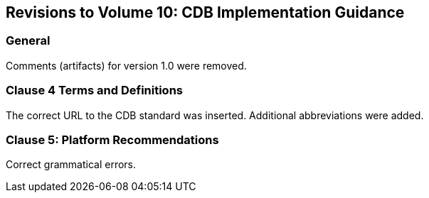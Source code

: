
== Revisions to Volume 10: CDB Implementation Guidance

=== General
Comments (artifacts) for version 1.0 were removed.

=== Clause 4 Terms and Definitions
The correct URL to the CDB standard was inserted. Additional abbreviations were added.

=== Clause 5: Platform Recommendations
Correct grammatical errors.
